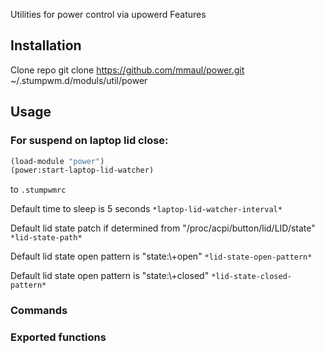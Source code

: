 Utilities for power control via upowerd 
Features
# Suspend on laptop close for stumpwm.
# Suspend command
# Hibernate command

** Installation
Clone repo
    git clone https://github.com/mmaul/power.git ~/.stumpwm.d/moduls/util/power

** Usage
*** For suspend on laptop lid close: 
#+BEGIN_SRC lisp
(load-module "power")
(power:start-laptop-lid-watcher)
#+END_SRC
to =.stumpwmrc=

Default time to sleep is 5 seconds =*laptop-lid-watcher-interval*=

Default lid state patch if determined from
"/proc/acpi/button/lid/LID/state" =*lid-state-path*=

Default lid state open pattern is "state:\\s+open"
=*lid-state-open-pattern*=

Default lid state open pattern is "state:\\s+closed" =*lid-state-closed-pattern*=

*** Commands
# suspend - suspend computer
# hibernate - hibernate computer

*** Exported functions
# do-suspend
# do-hibernate
# start-laptop-lid-watcher
# stop-laptop-lid-watcher
